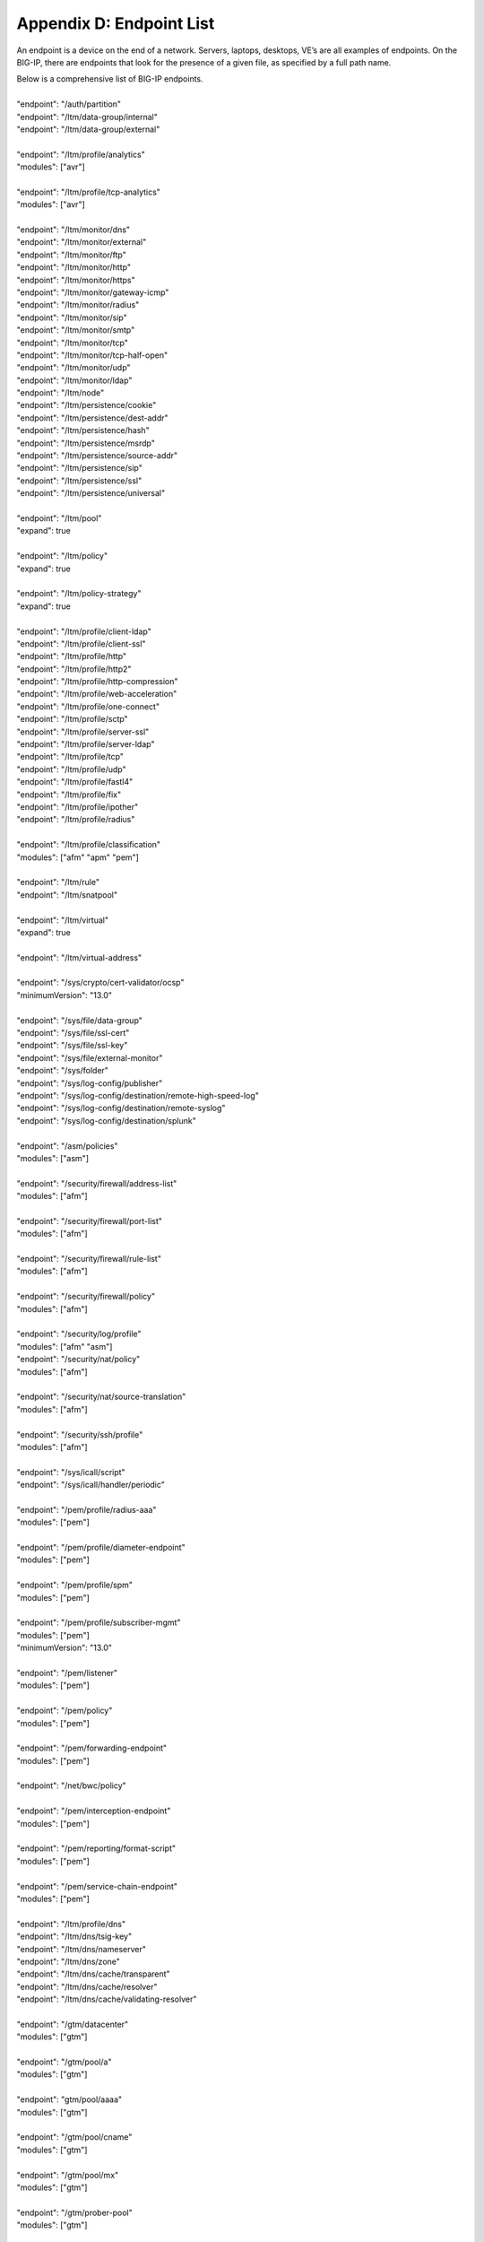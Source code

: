 .. _endpoint-list:

Appendix D: Endpoint List
=========================

An endpoint is a device on the end of a network.  
Servers, laptops, desktops, VE’s are all examples of endpoints.  
On the BIG-IP, there are endpoints that look for the presence of a given file, as specified by a full path name. 

| Below is a comprehensive list of BIG-IP endpoints.
| 
| "endpoint": "/auth/partition"
| "endpoint": "/ltm/data-group/internal"
| "endpoint": "/ltm/data-group/external"
|           
| "endpoint": "/ltm/profile/analytics"  
| "modules": ["avr"]
| 
| "endpoint": "/ltm/profile/tcp-analytics"  
| "modules": ["avr"]
|            
| "endpoint": "/ltm/monitor/dns"
| "endpoint": "/ltm/monitor/external"
| "endpoint": "/ltm/monitor/ftp"
| "endpoint": "/ltm/monitor/http"
| "endpoint": "/ltm/monitor/https"
| "endpoint": "/ltm/monitor/gateway-icmp"
| "endpoint": "/ltm/monitor/radius"
| "endpoint": "/ltm/monitor/sip"
| "endpoint": "/ltm/monitor/smtp"
| "endpoint": "/ltm/monitor/tcp"
| "endpoint": "/ltm/monitor/tcp-half-open"
| "endpoint": "/ltm/monitor/udp"
| "endpoint": "/ltm/monitor/ldap"
| "endpoint": "/ltm/node"
| "endpoint": "/ltm/persistence/cookie"
| "endpoint": "/ltm/persistence/dest-addr"
| "endpoint": "/ltm/persistence/hash"
| "endpoint": "/ltm/persistence/msrdp"
| "endpoint": "/ltm/persistence/source-addr"
| "endpoint": "/ltm/persistence/sip"
| "endpoint": "/ltm/persistence/ssl"
| "endpoint": "/ltm/persistence/universal"
| 
| "endpoint": "/ltm/pool"  
| "expand": true
|            
| "endpoint": "/ltm/policy"  
| "expand": true
|            
| "endpoint": "/ltm/policy-strategy"  
| "expand": true
|    
| "endpoint": "/ltm/profile/client-ldap"
| "endpoint": "/ltm/profile/client-ssl"
| "endpoint": "/ltm/profile/http"
| "endpoint": "/ltm/profile/http2"
| "endpoint": "/ltm/profile/http-compression"
| "endpoint": "/ltm/profile/web-acceleration"
| "endpoint": "/ltm/profile/one-connect"
| "endpoint": "/ltm/profile/sctp"
| "endpoint": "/ltm/profile/server-ssl"
| "endpoint": "/ltm/profile/server-ldap"
| "endpoint": "/ltm/profile/tcp"
| "endpoint": "/ltm/profile/udp"
| "endpoint": "/ltm/profile/fastl4"
| "endpoint": "/ltm/profile/fix"
| "endpoint": "/ltm/profile/ipother"
| "endpoint": "/ltm/profile/radius"
|            
| "endpoint": "/ltm/profile/classification"  
| "modules": ["afm" "apm" "pem"]
|            
| "endpoint": "/ltm/rule"
| "endpoint": "/ltm/snatpool"
|            
| "endpoint": "/ltm/virtual"  
| "expand": true
|            
| "endpoint": "/ltm/virtual-address"
|            
| "endpoint": "/sys/crypto/cert-validator/ocsp"  
| "minimumVersion": "13.0"
|            
| "endpoint": "/sys/file/data-group"
| "endpoint": "/sys/file/ssl-cert"
| "endpoint": "/sys/file/ssl-key"
| "endpoint": "/sys/file/external-monitor"
| "endpoint": "/sys/folder"
| "endpoint": "/sys/log-config/publisher"
| "endpoint": "/sys/log-config/destination/remote-high-speed-log"
| "endpoint": "/sys/log-config/destination/remote-syslog"
| "endpoint": "/sys/log-config/destination/splunk"
|            
| "endpoint": "/asm/policies"  
| "modules": ["asm"]
|            
| "endpoint": "/security/firewall/address-list"  
| "modules": ["afm"]
|            
| "endpoint": "/security/firewall/port-list"  
| "modules": ["afm"]
|            
| "endpoint": "/security/firewall/rule-list"  
| "modules": ["afm"]
|            
| "endpoint": "/security/firewall/policy"  
| "modules": ["afm"]
|            
| "endpoint": "/security/log/profile"  
| "modules": ["afm" "asm"]
| "endpoint": "/security/nat/policy"  
| "modules": ["afm"]
|            
| "endpoint": "/security/nat/source-translation"  
| "modules": ["afm"]
|            
| "endpoint": "/security/ssh/profile"  
| "modules": ["afm"]
|            
| "endpoint": "/sys/icall/script"
| "endpoint": "/sys/icall/handler/periodic"
|            
| "endpoint": "/pem/profile/radius-aaa"  
| "modules": ["pem"]
|            
| "endpoint": "/pem/profile/diameter-endpoint"  
| "modules": ["pem"]
|            
| "endpoint": "/pem/profile/spm"  
| "modules": ["pem"]
|            
| "endpoint": "/pem/profile/subscriber-mgmt"  
| "modules": ["pem"]  
| "minimumVersion": "13.0"
|            
| "endpoint": "/pem/listener"  
| "modules": ["pem"]
|            
| "endpoint": "/pem/policy"  
| "modules": ["pem"]
|            
| "endpoint": "/pem/forwarding-endpoint"  
| "modules": ["pem"]
|            
| "endpoint": "/net/bwc/policy"
|            
| "endpoint": "/pem/interception-endpoint"  
| "modules": ["pem"]
|            
| "endpoint": "/pem/reporting/format-script"  
| "modules": ["pem"]
|            
| "endpoint": "/pem/service-chain-endpoint"  
| "modules": ["pem"]
|            
| "endpoint": "/ltm/profile/dns"
| "endpoint": "/ltm/dns/tsig-key"
| "endpoint": "/ltm/dns/nameserver"
| "endpoint": "/ltm/dns/zone"
| "endpoint": "/ltm/dns/cache/transparent"
| "endpoint": "/ltm/dns/cache/resolver"
| "endpoint": "/ltm/dns/cache/validating-resolver"
|            
| "endpoint": "/gtm/datacenter"  
| "modules": ["gtm"]
|            
| "endpoint": "/gtm/pool/a"  
| "modules": ["gtm"]
|            
| "endpoint": "gtm/pool/aaaa"  
| "modules": ["gtm"]
|            
| "endpoint": "/gtm/pool/cname"  
| "modules": ["gtm"]
|            
| "endpoint": "/gtm/pool/mx"  
| "modules": ["gtm"]
|            
| "endpoint": "/gtm/prober-pool"  
| "modules": ["gtm"]
|           
| "endpoint": "/gtm/server"  
| "modules": ["gtm"]
|            
| "endpoint": "/gtm/wideip/a"  
| "modules": ["gtm"]
|            
| "endpoint": "/gtm/wideip/aaaa"
| "modules": ["gtm"]
|            
| "endpoint": "/gtm/wideip/cname"  
| "modules": ["gtm"]
|            
| "endpoint": "/gtm/wideip/mx"  
| "modules": ["gtm"]
|            
| "endpoint": "/gtm/region"  
| "modules": ["gtm"]
|            
| "endpoint": "/gtm/topology"
| "modules": ["gtm"]
|            
| "endpoint": "/gtm/global-settings/load-balancing"  
| "modules": ["gtm"]
|       
| "endpoint": "/gtm/monitor/http"  
| "modules": ["gtm"]
|            
| "endpoint": "/gtm/monitor/https"  
| "modules": ["gtm"]
| "endpoint": "/gtm/monitor/gateway-icmp"  
| "modules": ["gtm"]
|   
| "endpoint": "/gtm/monitor/tcp"  
| "modules": ["gtm"]
|            
| "endpoint": "/gtm/monitor/udp"  
| "modules": ["gtm"]
|            
| "endpoint": "/security/dos/profile"  
| "modules": ["afm" "asm"]
|            
| "endpoint": "/ltm/profile/request-log"
| "endpoint": "/ltm/profile/websocket"
| "endpoint": "/ltm/profile/rewrite"
| "endpoint": "/mgmt/shared/service-discovery/task"
| "endpoint": "/ltm/profile/stream"
| "endpoint": "/ltm/profile/ftp"
|            
| "endpoint": "/security/bot-defense/profile"  
| "modules": ["asm"]  
| "minimumVersion": "14.1"
|          
| "referred":
|   "authInfoReference"  
|   "membersReference"  
|   "policiesReference"  
|   "profilesReference"  
|   "rulesReference"  
|   "operandsReference"  
|   "networkReference"  
|   "protocolDnsReference"  
|   "protocolSipReference"  
|   "devicesReference"  
|   "virtualServersReference"  
|   "applicationReference"  
|   "dosNetworkReference"  
|   "trafficCaptureReference"  
|   "uriRulesReference"  
|   "externalDomainsReference"  
|   "signatureCategoryOverridesReference"  
|   "signatureOverridesReference"  
|   "siteDomainsReference"  
|   "whitelistReference"  
|   "classOverridesReference"  
|   "certValidatorsReference"
|
| "subReferred": 
|   "actionsReference"  
|   "conditionsReference"  
|     "flowInfoFiltersReference"
